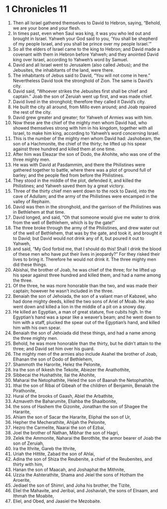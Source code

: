 ﻿
* 1 Chronicles 11
1. Then all Israel gathered themselves to David to Hebron, saying, “Behold, we are your bone and your flesh. 
2. In times past, even when Saul was king, it was you who led out and brought in Israel. Yahweh your God said to you, ‘You shall be shepherd of my people Israel, and you shall be prince over my people Israel.’” 
3. So all the elders of Israel came to the king to Hebron; and David made a covenant with them in Hebron before Yahweh; and they anointed David king over Israel, according to Yahweh’s word by Samuel. 
4. David and all Israel went to Jerusalem (also called Jebus); and the Jebusites, the inhabitants of the land, were there. 
5. The inhabitants of Jebus said to David, “You will not come in here.” Nevertheless David took the stronghold of Zion. The same is David’s city. 
6. David said, “Whoever strikes the Jebusites first shall be chief and captain.” Joab the son of Zeruiah went up first, and was made chief. 
7. David lived in the stronghold; therefore they called it David’s city. 
8. He built the city all around, from Millo even around; and Joab repaired the rest of the city. 
9. David grew greater and greater; for Yahweh of Armies was with him. 
10. Now these are the chief of the mighty men whom David had, who showed themselves strong with him in his kingdom, together with all Israel, to make him king, according to Yahweh’s word concerning Israel. 
11. This is the number of the mighty men whom David had: Jashobeam, the son of a Hachmonite, the chief of the thirty; he lifted up his spear against three hundred and killed them at one time. 
12. After him was Eleazar the son of Dodo, the Ahohite, who was one of the three mighty men. 
13. He was with David at Pasdammim, and there the Philistines were gathered together to battle, where there was a plot of ground full of barley; and the people fled from before the Philistines. 
14. They stood in the middle of the plot, defended it, and killed the Philistines; and Yahweh saved them by a great victory. 
15. Three of the thirty chief men went down to the rock to David, into the cave of Adullam; and the army of the Philistines were encamped in the valley of Rephaim. 
16. David was then in the stronghold, and the garrison of the Philistines was in Bethlehem at that time. 
17. David longed, and said, “Oh that someone would give me water to drink from the well of Bethlehem, which is by the gate!” 
18. The three broke through the army of the Philistines, and drew water out of the well of Bethlehem, that was by the gate, and took it, and brought it to David; but David would not drink any of it, but poured it out to Yahweh, 
19. and said, “My God forbid me, that I should do this! Shall I drink the blood of these men who have put their lives in jeopardy?” For they risked their lives to bring it. Therefore he would not drink it. The three mighty men did these things. 
20. Abishai, the brother of Joab, he was chief of the three; for he lifted up his spear against three hundred and killed them, and had a name among the three. 
21. Of the three, he was more honorable than the two, and was made their captain; however he wasn’t included in the three. 
22. Benaiah the son of Jehoiada, the son of a valiant man of Kabzeel, who had done mighty deeds, killed the two sons of Ariel of Moab. He also went down and killed a lion in the middle of a pit on a snowy day. 
23. He killed an Egyptian, a man of great stature, five cubits high. In the Egyptian’s hand was a spear like a weaver’s beam; and he went down to him with a staff, plucked the spear out of the Egyptian’s hand, and killed him with his own spear. 
24. Benaiah the son of Jehoiada did these things, and had a name among the three mighty men. 
25. Behold, he was more honorable than the thirty, but he didn’t attain to the three; and David set him over his guard. 
26. The mighty men of the armies also include Asahel the brother of Joab, Elhanan the son of Dodo of Bethlehem, 
27. Shammoth the Harorite, Helez the Pelonite, 
28. Ira the son of Ikkesh the Tekoite, Abiezer the Anathothite, 
29. Sibbecai the Hushathite, Ilai the Ahohite, 
30. Maharai the Netophathite, Heled the son of Baanah the Netophathite, 
31. Ithai the son of Ribai of Gibeah of the children of Benjamin, Benaiah the Pirathonite, 
32. Hurai of the brooks of Gaash, Abiel the Arbathite, 
33. Azmaveth the Baharumite, Eliahba the Shaalbonite, 
34. the sons of Hashem the Gizonite, Jonathan the son of Shagee the Hararite, 
35. Ahiam the son of Sacar the Hararite, Eliphal the son of Ur, 
36. Hepher the Mecherathite, Ahijah the Pelonite, 
37. Hezro the Carmelite, Naarai the son of Ezbai, 
38. Joel the brother of Nathan, Mibhar the son of Hagri, 
39. Zelek the Ammonite, Naharai the Berothite, the armor bearer of Joab the son of Zeruiah, 
40. Ira the Ithrite, Gareb the Ithrite, 
41. Uriah the Hittite, Zabad the son of Ahlai, 
42. Adina the son of Shiza the Reubenite, a chief of the Reubenites, and thirty with him, 
43. Hanan the son of Maacah, and Joshaphat the Mithnite, 
44. Uzzia the Ashterathite, Shama and Jeiel the sons of Hotham the Aroerite, 
45. Jediael the son of Shimri, and Joha his brother, the Tizite, 
46. Eliel the Mahavite, and Jeribai, and Joshaviah, the sons of Elnaam, and Ithmah the Moabite, 
47. Eliel, and Obed, and Jaasiel the Mezobaite. 
